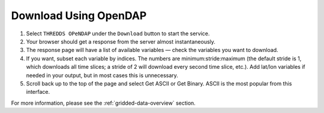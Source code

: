 .. _download-using-opendap-how-to:

######################
Download Using OpenDAP
######################

#. Select ``THREDDS OPeNDAP`` under the ``Download`` button to start the service.
#. Your browser should get a response from the server almost instantaneously.
#. The response page will have a list of available variables — check the variables you want to download.
#. If you want, subset each variable by indices. The numbers are minimum:stride:maximum (the default  stride is 1, which downloads all time slices; a stride of 2 will download every second time slice, etc.). Add lat/lon variables if needed in your output, but in most cases this is unnecessary.
#. Scroll back up to the top of the page and select Get ASCII or Get Binary. ASCII is the most popular from this interface.

For more information, please see the :ref:`gridded-data-overview` section.
